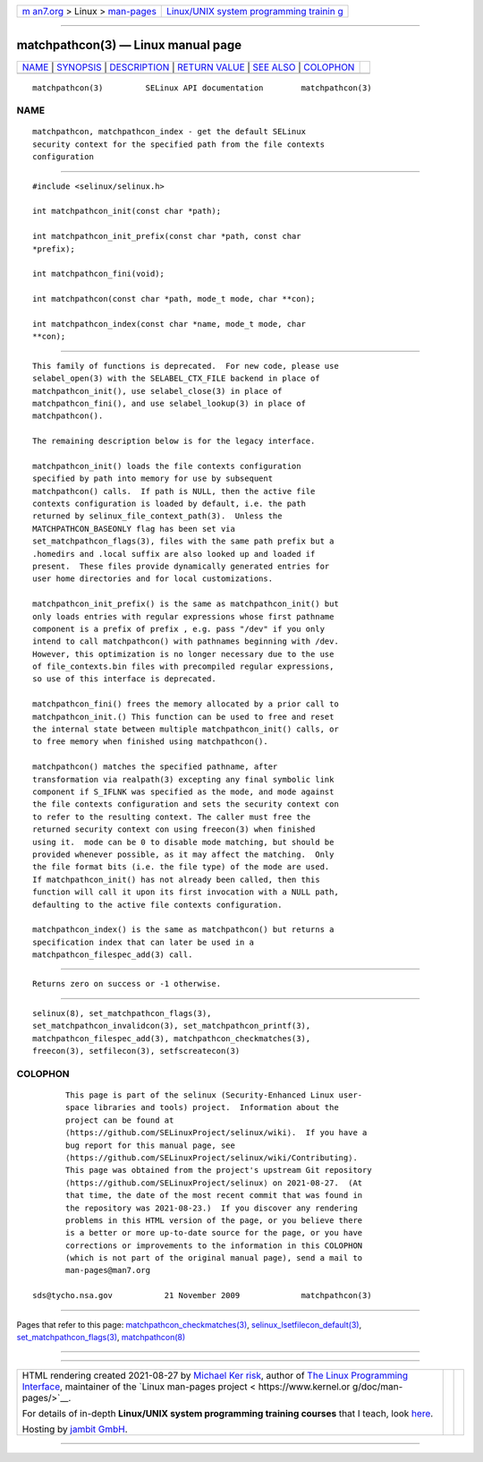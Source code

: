 .. container:: page-top

.. container:: nav-bar

   +----------------------------------+----------------------------------+
   | `m                               | `Linux/UNIX system programming   |
   | an7.org <../../../index.html>`__ | trainin                          |
   | > Linux >                        | g <http://man7.org/training/>`__ |
   | `man-pages <../index.html>`__    |                                  |
   +----------------------------------+----------------------------------+

--------------

matchpathcon(3) — Linux manual page
===================================

+-----------------------------------+-----------------------------------+
| `NAME <#NAME>`__ \|               |                                   |
| `SYNOPSIS <#SYNOPSIS>`__ \|       |                                   |
| `DESCRIPTION <#DESCRIPTION>`__ \| |                                   |
| `RETURN VALUE <#RETURN_VALUE>`__  |                                   |
| \| `SEE ALSO <#SEE_ALSO>`__ \|    |                                   |
| `COLOPHON <#COLOPHON>`__          |                                   |
+-----------------------------------+-----------------------------------+
| .. container:: man-search-box     |                                   |
+-----------------------------------+-----------------------------------+

::

   matchpathcon(3)         SELinux API documentation        matchpathcon(3)

NAME
-------------------------------------------------

::

          matchpathcon, matchpathcon_index - get the default SELinux
          security context for the specified path from the file contexts
          configuration


---------------------------------------------------------

::

          #include <selinux/selinux.h>

          int matchpathcon_init(const char *path);

          int matchpathcon_init_prefix(const char *path, const char
          *prefix);

          int matchpathcon_fini(void);

          int matchpathcon(const char *path, mode_t mode, char **con);

          int matchpathcon_index(const char *name, mode_t mode, char
          **con);


---------------------------------------------------------------

::

          This family of functions is deprecated.  For new code, please use
          selabel_open(3) with the SELABEL_CTX_FILE backend in place of
          matchpathcon_init(), use selabel_close(3) in place of
          matchpathcon_fini(), and use selabel_lookup(3) in place of
          matchpathcon().

          The remaining description below is for the legacy interface.

          matchpathcon_init() loads the file contexts configuration
          specified by path into memory for use by subsequent
          matchpathcon() calls.  If path is NULL, then the active file
          contexts configuration is loaded by default, i.e. the path
          returned by selinux_file_context_path(3).  Unless the
          MATCHPATHCON_BASEONLY flag has been set via
          set_matchpathcon_flags(3), files with the same path prefix but a
          .homedirs and .local suffix are also looked up and loaded if
          present.  These files provide dynamically generated entries for
          user home directories and for local customizations.

          matchpathcon_init_prefix() is the same as matchpathcon_init() but
          only loads entries with regular expressions whose first pathname
          component is a prefix of prefix , e.g. pass "/dev" if you only
          intend to call matchpathcon() with pathnames beginning with /dev.
          However, this optimization is no longer necessary due to the use
          of file_contexts.bin files with precompiled regular expressions,
          so use of this interface is deprecated.

          matchpathcon_fini() frees the memory allocated by a prior call to
          matchpathcon_init.() This function can be used to free and reset
          the internal state between multiple matchpathcon_init() calls, or
          to free memory when finished using matchpathcon().

          matchpathcon() matches the specified pathname, after
          transformation via realpath(3) excepting any final symbolic link
          component if S_IFLNK was specified as the mode, and mode against
          the file contexts configuration and sets the security context con
          to refer to the resulting context. The caller must free the
          returned security context con using freecon(3) when finished
          using it.  mode can be 0 to disable mode matching, but should be
          provided whenever possible, as it may affect the matching.  Only
          the file format bits (i.e. the file type) of the mode are used.
          If matchpathcon_init() has not already been called, then this
          function will call it upon its first invocation with a NULL path,
          defaulting to the active file contexts configuration.

          matchpathcon_index() is the same as matchpathcon() but returns a
          specification index that can later be used in a
          matchpathcon_filespec_add(3) call.


-----------------------------------------------------------------

::

          Returns zero on success or -1 otherwise.


---------------------------------------------------------

::

          selinux(8), set_matchpathcon_flags(3),
          set_matchpathcon_invalidcon(3), set_matchpathcon_printf(3),
          matchpathcon_filespec_add(3), matchpathcon_checkmatches(3),
          freecon(3), setfilecon(3), setfscreatecon(3)

COLOPHON
---------------------------------------------------------

::

          This page is part of the selinux (Security-Enhanced Linux user-
          space libraries and tools) project.  Information about the
          project can be found at 
          ⟨https://github.com/SELinuxProject/selinux/wiki⟩.  If you have a
          bug report for this manual page, see
          ⟨https://github.com/SELinuxProject/selinux/wiki/Contributing⟩.
          This page was obtained from the project's upstream Git repository
          ⟨https://github.com/SELinuxProject/selinux⟩ on 2021-08-27.  (At
          that time, the date of the most recent commit that was found in
          the repository was 2021-08-23.)  If you discover any rendering
          problems in this HTML version of the page, or you believe there
          is a better or more up-to-date source for the page, or you have
          corrections or improvements to the information in this COLOPHON
          (which is not part of the original manual page), send a mail to
          man-pages@man7.org

   sds@tycho.nsa.gov           21 November 2009             matchpathcon(3)

--------------

Pages that refer to this page:
`matchpathcon_checkmatches(3) <../man3/matchpathcon_checkmatches.3.html>`__, 
`selinux_lsetfilecon_default(3) <../man3/selinux_lsetfilecon_default.3.html>`__, 
`set_matchpathcon_flags(3) <../man3/set_matchpathcon_flags.3.html>`__, 
`matchpathcon(8) <../man8/matchpathcon.8.html>`__

--------------

--------------

.. container:: footer

   +-----------------------+-----------------------+-----------------------+
   | HTML rendering        |                       | |Cover of TLPI|       |
   | created 2021-08-27 by |                       |                       |
   | `Michael              |                       |                       |
   | Ker                   |                       |                       |
   | risk <https://man7.or |                       |                       |
   | g/mtk/index.html>`__, |                       |                       |
   | author of `The Linux  |                       |                       |
   | Programming           |                       |                       |
   | Interface <https:     |                       |                       |
   | //man7.org/tlpi/>`__, |                       |                       |
   | maintainer of the     |                       |                       |
   | `Linux man-pages      |                       |                       |
   | project <             |                       |                       |
   | https://www.kernel.or |                       |                       |
   | g/doc/man-pages/>`__. |                       |                       |
   |                       |                       |                       |
   | For details of        |                       |                       |
   | in-depth **Linux/UNIX |                       |                       |
   | system programming    |                       |                       |
   | training courses**    |                       |                       |
   | that I teach, look    |                       |                       |
   | `here <https://ma     |                       |                       |
   | n7.org/training/>`__. |                       |                       |
   |                       |                       |                       |
   | Hosting by `jambit    |                       |                       |
   | GmbH                  |                       |                       |
   | <https://www.jambit.c |                       |                       |
   | om/index_en.html>`__. |                       |                       |
   +-----------------------+-----------------------+-----------------------+

--------------

.. container:: statcounter

   |Web Analytics Made Easy - StatCounter|

.. |Cover of TLPI| image:: https://man7.org/tlpi/cover/TLPI-front-cover-vsmall.png
   :target: https://man7.org/tlpi/
.. |Web Analytics Made Easy - StatCounter| image:: https://c.statcounter.com/7422636/0/9b6714ff/1/
   :class: statcounter
   :target: https://statcounter.com/
